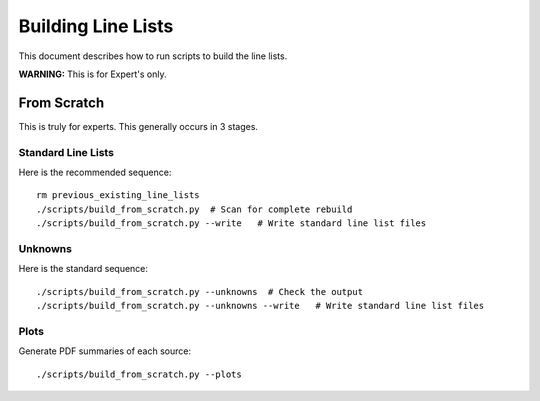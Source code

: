 .. highlight:: rest

*******************
Building Line Lists
*******************

This document describes how to run scripts to build the
line lists.

**WARNING:**  This is for Expert's only.

From Scratch
============

This is truly for experts.  This generally occurs in 3
stages.

Standard Line Lists
-------------------

Here is the recommended sequence::

    rm previous_existing_line_lists
    ./scripts/build_from_scratch.py  # Scan for complete rebuild
    ./scripts/build_from_scratch.py --write   # Write standard line list files

Unknowns
--------

Here is the standard sequence::

    ./scripts/build_from_scratch.py --unknowns  # Check the output
    ./scripts/build_from_scratch.py --unknowns --write   # Write standard line list files

Plots
-----

Generate PDF summaries of each source::

    ./scripts/build_from_scratch.py --plots
